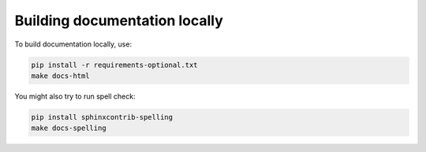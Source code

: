 Building documentation locally
==============================

To build documentation locally, use:

.. code-block:: bash

    pip install -r requirements-optional.txt
    make docs-html

You might also try to run spell check:

.. code-block:: bash

    pip install sphinxcontrib-spelling
    make docs-spelling

